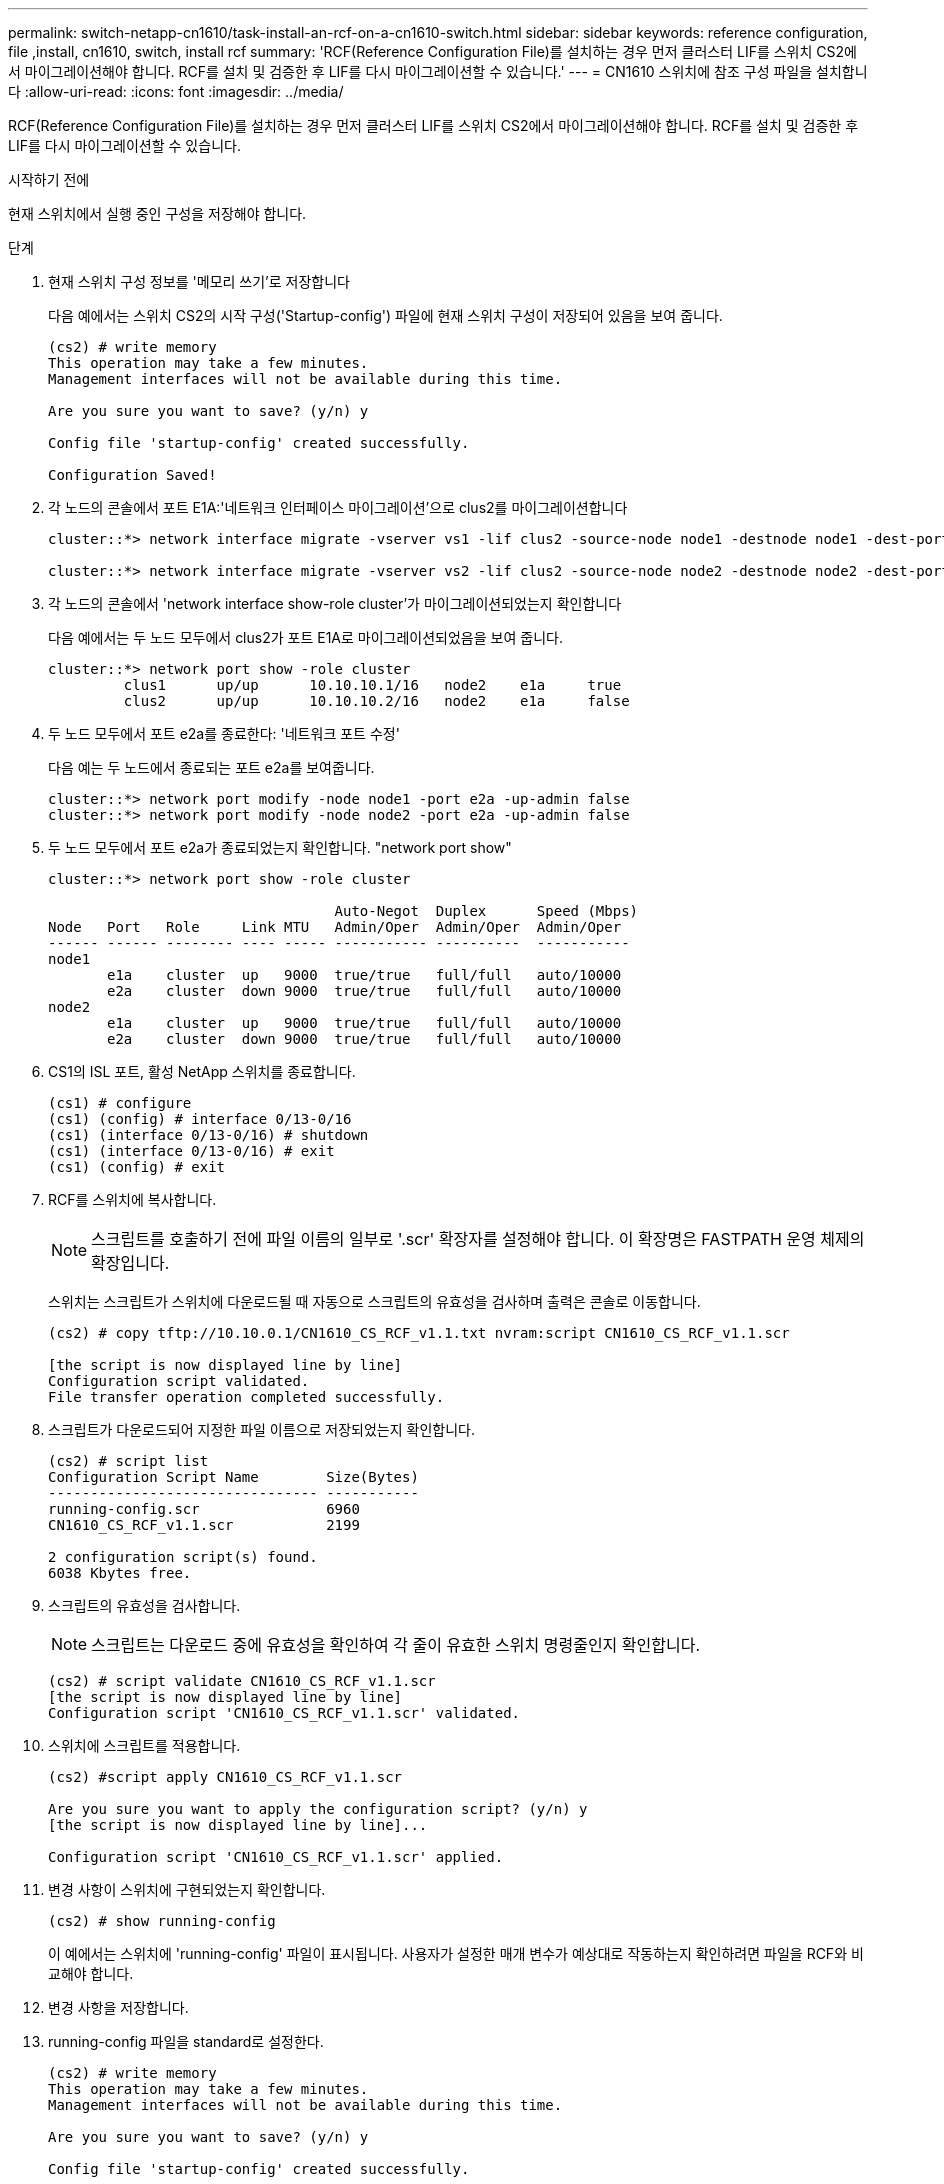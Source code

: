 ---
permalink: switch-netapp-cn1610/task-install-an-rcf-on-a-cn1610-switch.html 
sidebar: sidebar 
keywords: reference configuration, file ,install, cn1610, switch, install rcf 
summary: 'RCF(Reference Configuration File)를 설치하는 경우 먼저 클러스터 LIF를 스위치 CS2에서 마이그레이션해야 합니다. RCF를 설치 및 검증한 후 LIF를 다시 마이그레이션할 수 있습니다.' 
---
= CN1610 스위치에 참조 구성 파일을 설치합니다
:allow-uri-read: 
:icons: font
:imagesdir: ../media/


[role="lead"]
RCF(Reference Configuration File)를 설치하는 경우 먼저 클러스터 LIF를 스위치 CS2에서 마이그레이션해야 합니다. RCF를 설치 및 검증한 후 LIF를 다시 마이그레이션할 수 있습니다.

.시작하기 전에
현재 스위치에서 실행 중인 구성을 저장해야 합니다.

.단계
. 현재 스위치 구성 정보를 '메모리 쓰기'로 저장합니다
+
다음 예에서는 스위치 CS2의 시작 구성('Startup-config') 파일에 현재 스위치 구성이 저장되어 있음을 보여 줍니다.

+
[listing]
----
(cs2) # write memory
This operation may take a few minutes.
Management interfaces will not be available during this time.

Are you sure you want to save? (y/n) y

Config file 'startup-config' created successfully.

Configuration Saved!
----
. 각 노드의 콘솔에서 포트 E1A:'네트워크 인터페이스 마이그레이션'으로 clus2를 마이그레이션합니다
+
[listing]
----
cluster::*> network interface migrate -vserver vs1 -lif clus2 -source-node node1 -destnode node1 -dest-port e1a

cluster::*> network interface migrate -vserver vs2 -lif clus2 -source-node node2 -destnode node2 -dest-port e1a
----
. 각 노드의 콘솔에서 'network interface show-role cluster'가 마이그레이션되었는지 확인합니다
+
다음 예에서는 두 노드 모두에서 clus2가 포트 E1A로 마이그레이션되었음을 보여 줍니다.

+
[listing]
----
cluster::*> network port show -role cluster
         clus1      up/up      10.10.10.1/16   node2    e1a     true
         clus2      up/up      10.10.10.2/16   node2    e1a     false
----
. 두 노드 모두에서 포트 e2a를 종료한다: '네트워크 포트 수정'
+
다음 예는 두 노드에서 종료되는 포트 e2a를 보여줍니다.

+
[listing]
----
cluster::*> network port modify -node node1 -port e2a -up-admin false
cluster::*> network port modify -node node2 -port e2a -up-admin false
----
. 두 노드 모두에서 포트 e2a가 종료되었는지 확인합니다. "network port show"
+
[listing]
----
cluster::*> network port show -role cluster

                                  Auto-Negot  Duplex      Speed (Mbps)
Node   Port   Role     Link MTU   Admin/Oper  Admin/Oper  Admin/Oper
------ ------ -------- ---- ----- ----------- ----------  -----------
node1
       e1a    cluster  up   9000  true/true   full/full   auto/10000
       e2a    cluster  down 9000  true/true   full/full   auto/10000
node2
       e1a    cluster  up   9000  true/true   full/full   auto/10000
       e2a    cluster  down 9000  true/true   full/full   auto/10000
----
. CS1의 ISL 포트, 활성 NetApp 스위치를 종료합니다.
+
[listing]
----
(cs1) # configure
(cs1) (config) # interface 0/13-0/16
(cs1) (interface 0/13-0/16) # shutdown
(cs1) (interface 0/13-0/16) # exit
(cs1) (config) # exit
----
. RCF를 스위치에 복사합니다.
+

NOTE: 스크립트를 호출하기 전에 파일 이름의 일부로 '.scr' 확장자를 설정해야 합니다. 이 확장명은 FASTPATH 운영 체제의 확장입니다.

+
스위치는 스크립트가 스위치에 다운로드될 때 자동으로 스크립트의 유효성을 검사하며 출력은 콘솔로 이동합니다.

+
[listing]
----
(cs2) # copy tftp://10.10.0.1/CN1610_CS_RCF_v1.1.txt nvram:script CN1610_CS_RCF_v1.1.scr

[the script is now displayed line by line]
Configuration script validated.
File transfer operation completed successfully.
----
. 스크립트가 다운로드되어 지정한 파일 이름으로 저장되었는지 확인합니다.
+
[listing]
----
(cs2) # script list
Configuration Script Name        Size(Bytes)
-------------------------------- -----------
running-config.scr               6960
CN1610_CS_RCF_v1.1.scr           2199

2 configuration script(s) found.
6038 Kbytes free.
----
. 스크립트의 유효성을 검사합니다.
+

NOTE: 스크립트는 다운로드 중에 유효성을 확인하여 각 줄이 유효한 스위치 명령줄인지 확인합니다.

+
[listing]
----
(cs2) # script validate CN1610_CS_RCF_v1.1.scr
[the script is now displayed line by line]
Configuration script 'CN1610_CS_RCF_v1.1.scr' validated.
----
. 스위치에 스크립트를 적용합니다.
+
[listing]
----
(cs2) #script apply CN1610_CS_RCF_v1.1.scr

Are you sure you want to apply the configuration script? (y/n) y
[the script is now displayed line by line]...

Configuration script 'CN1610_CS_RCF_v1.1.scr' applied.
----
. 변경 사항이 스위치에 구현되었는지 확인합니다.
+
[listing]
----
(cs2) # show running-config
----
+
이 예에서는 스위치에 'running-config' 파일이 표시됩니다. 사용자가 설정한 매개 변수가 예상대로 작동하는지 확인하려면 파일을 RCF와 비교해야 합니다.

. 변경 사항을 저장합니다.
. running-config 파일을 standard로 설정한다.
+
[listing]
----
(cs2) # write memory
This operation may take a few minutes.
Management interfaces will not be available during this time.

Are you sure you want to save? (y/n) y

Config file 'startup-config' created successfully.
----
. 스위치를 재부팅하고 'running-config' 파일이 올바른지 확인합니다.
+
재부팅이 완료되면 로그인하고 "running-config" 파일을 확인한 다음 RCF의 버전 레이블인 인터페이스 3/64에서 설명을 찾아야 합니다.

+
[listing]
----
(cs2) # reload

The system has unsaved changes.
Would you like to save them now? (y/n) y


Config file 'startup-config' created successfully.
Configuration Saved!
System will now restart!
----
. 활성 스위치인 CS1에서 ISL 포트를 불러옵니다.
+
[listing]
----
(cs1) # configure
(cs1) (config)# interface 0/13-0/16
(cs1) (Interface 0/13-0/16)# no shutdown
(cs1) (Interface 0/13-0/16)# exit
(cs1) (config)# exit
----
. ISL이 작동 중인지 'sch port-channel 3/1'인지 확인합니다
+
링크 상태 필드는 '위로'를 표시해야 합니다.

+
[listing]
----

(cs2) # show port-channel 3/1

Local Interface................................ 3/1
Channel Name................................... ISL-LAG
Link State..................................... Up
Admin Mode..................................... Enabled
Type........................................... Static
Load Balance Option............................ 7
(Enhanced hashing mode)

Mbr    Device/       Port      Port
Ports  Timeout       Speed     Active
------ ------------- --------- -------
0/13   actor/long    10G Full  True
       partner/long
0/14   actor/long    10G Full  True
       partner/long
0/15   actor/long    10G Full  True
       partner/long
0/16   actor/long    10G Full  True
       partner/long
----
. 두 노드 모두에서 클러스터 포트 e2a를 '네트워크 포트 수정'으로 표시합니다
+
다음 예에서는 node1과 node2에서 포트 e2a가 표시되는 것을 보여 줍니다.

+
[listing]
----
cluster::*> network port modify -node node1 -port e2a -up-admin true
cluster::*> network port modify -node node2 -port e2a -up-admin true
----
. 포트 e2a가 두 노드 모두에서 작동 중인지 확인합니다. 'network port show -_role cluster_'
+
[listing]
----
cluster::*> network port show -role cluster

                                Auto-Negot  Duplex      Speed (Mbps)
Node   Port Role     Link MTU   Admin/Oper  Admin/Oper  Admin/Oper
------ ---- -------- ---- ----  ----------- ----------  ------------
node1
       e1a  cluster  up   9000  true/true   full/full   auto/10000
       e2a  cluster  up   9000  true/true   full/full   auto/10000
node2
       e1a  cluster  up   9000  true/true   full/full   auto/10000
       e2a  cluster  up   9000  true/true   full/full   auto/10000
----
. 두 노드 모두에서 포트 e2a와 연결된 clus2를 '네트워크 인터페이스 복원'으로 되돌립니다
+
LIF는 ONTAP 버전에 따라 자동으로 되돌릴 수 있습니다.

+
[listing]
----
cluster::*> network interface revert -vserver node1 -lif clus2
cluster::*> network interface revert -vserver node2 -lif clus2
----
. LIF가 양쪽 노드에서 홈('true')인지 확인합니다. network interface show -_role cluster _
+
[listing]
----
cluster::*> network interface show -role cluster

        Logical    Status     Network        Current  Current Is
Vserver Interface  Admin/Oper Address/Mask   Node     Port    Home
------- ---------- ---------- -------------- -------- ------- ----
vs1
        clus1      up/up      10.10.10.1/24  node1    e1a     true
        clus2      up/up      10.10.10.2/24  node1    e2a     true
vs2
        clus1      up/up      10.10.10.1/24  node2    e1a     true
        clus2      up/up      10.10.10.2/24  node2    e2a     true
----
. 노드 멤버의 상태를 'cluster show'로 봅니다
+
[listing]
----
cluster::> cluster show

Node           Health  Eligibility
-------------- ------- ------------
node1
               true    true
node2
               true    true
----
. 소프트웨어 버전 및 스위치 설정에 만족하면 'running-config' 파일을 'startup-config' 파일로 복사합니다.
+
[listing]
----
(cs2) # write memory
This operation may take a few minutes.
Management interfaces will not be available during this time.

Are you sure you want to save? (y/n) y

Config file 'startup-config' created successfully.

Configuration Saved!
----
. 1단계부터 22단계까지 반복하여 다른 스위치 CS1의 RCF를 업그레이드합니다.


* 관련 정보 *

https://support.netapp.com/["NetApp 지원"^]
